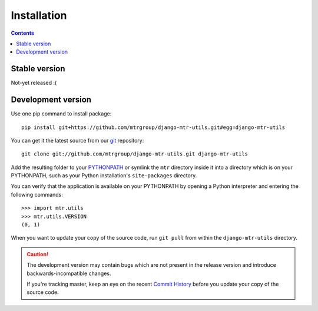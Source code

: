 ============
Installation
============

.. contents::
   :depth: 3

Stable version
==============

Not-yet released :(

Development version
===================

Use one pip command to install package::

   pip install git+https://github.com/mtrgroup/django-mtr-utils.git#egg=django-mtr-utils

You can get it the latest source from our `git`_ repository::

   git clone git://github.com/mtrgroup/django-mtr-utils.git django-mtr-utils

Add the resulting folder to your `PYTHONPATH`_ or symlink the ``mtr`` directory
inside it into a directory which is on your PYTHONPATH, such as your Python
installation's ``site-packages`` directory.

You can verify that the application is available on your PYTHONPATH by
opening a Python interpreter and entering the following commands::

   >>> import mtr.utils
   >>> mtr.utils.VERSION
   (0, 1)

When you want to update your copy of the source code, run ``git pull``
from within the ``django-mtr-utils`` directory.

.. caution::

   The development version may contain bugs which are not present in the
   release version and introduce backwards-incompatible changes.

   If you're tracking master, keep an eye on the recent `Commit History`_
   before you update your copy of the source code.

.. _`git`: http://git-scm.com/
.. _`PYTHONPATH`: http://docs.python.org/tut/node8.html#SECTION008110000000000000000
.. _`Commit History`: http://github.com/mtrgroup/django-mtr-utils/commits/master
